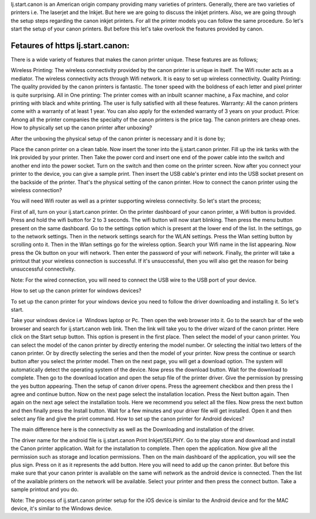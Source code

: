 Ij.start.canon is an American origin company providing many varieties of printers. Generally, there are two varieties of printers i.e. The laserjet and the Inkjet. But here we are going to discuss the inkjet printers. Also, we are going through the setup steps regarding the canon inkjet printers. For all the printer models you can follow the same procedure. So let's start the setup of your canon printers. But before this let's take overlook the features provided by canon.

*****
Fetaures of https Ij.start.canon:
*****
There is a wide variety of features that makes the canon printer unique. These features are as follows;

Wireless Printing: The wireless connectivity provided by the canon printer is unique in itself. The Wifi router acts as a mediator. The wireless connectivity acts through Wifi network. It is easy to set up wireless connectivity.
Quality Printing: The quality provided by the canon printers is fantastic. The toner speed with the boldness of each letter and pixel printer is quite surprising.
All in One printing: The printer comes with an inbuilt scanner machine, a Fax machine, and color printing with black and white printing. The user is fully satisfied with all these features.
Warranty: All the canon printers come with a warranty of at least 1 year. You can also apply for the extended warranty of 3 years on your product.
Price: Among all the printer companies the specialty of the canon printers is the price tag. The canon printers are cheap ones.
How to physically set up the canon printer after unboxing?

After the unboxing the physical setup of the canon printer is necessary and it is done by;

Place the canon printer on a clean table.
Now insert the toner into the ij.start.canon printer.
Fill up the ink tanks with the Ink provided by your printer.
Then Take the power cord and insert one end of the power cable into the switch and another end into the power socket.
Turn on the switch and then come on the printer screen.
Now after you connect your printer to the device, you can give a sample print.
Then insert the USB cable's printer end into the USB socket present on the backside of the printer.
That's the physical setting of the canon printer.
How to connect the canon printer using the wireless connection?

You will need Wifi router as well as a printer supporting wireless connectivity. So let's start the process;

First of all, turn on your ij.start.canon printer.
On the printer dashboard of your canon printer, a Wifi button is provided.
Press and hold the wifi button for 2 to 3 seconds.
The wifi button will now start blinking.
Then press the menu button present on the same dashboard.
Go to the settings option which is present at the lower end of the list.
In the settings, go to the network settings.
Then in the network settings search for the WLAN settings.
Press the Wlan setting button by scrolling onto it.
Then in the Wlan settings go for the wireless option.
Search your Wifi name in the list appearing.
Now press the Ok button on your wifi network.
Then enter the password of your wifi network.
Finally, the printer will take a printout that your wireless connection is successful.
If it's unsuccessful, then you will also get the reason for being unsuccessful connectivity.

Note: For the wired connection, you will need to connect the USB wire to the USB port of your device.

How to set up the canon printer for windows devices?

To set up the canon printer for your windows device you need to follow the driver downloading and installing it. So let's start.

Take your windows device i.e  Windows laptop or Pc.
Then open the web browser into it.
Go to the search bar of the web browser and search for ij.start.canon web link.
Then the link will take you to the driver wizard of the canon printer.
Here click on the Start setup button.
This option is present in the first place.
Then select the model of your canon printer.
You can select the model of the canon printer by directly entering the model number.
Or selecting the initial two letters of the canon printer.
Or by directly selecting the series and then the model of your printer.
Now press the continue or search button after you select the printer model.
Then on the next page, you will get a download option.
The system will automatically detect the operating system of the device.
Now press the download button.
Wait for the download to complete.
Then go to the download location and open the setup file of the printer driver.
Give the permission by pressing the yes button appearing.
Then the setup of canon driver opens.
Press the agreement checkbox and then press the I agree and continue button.
Now on the next page select the installation location.
Press the Next button again.
Then again on the next age select the installation tools.
Here we recommend you select all the files.
Now press the next button and then finally press the Install button.
Wait for a few minutes and your driver file will get installed.
Open it and then select any file and give the print command.
How to set up the canon printer for Android devices?

The main difference here is the connectivity as well as the Downloading and installation of the driver.

The driver name for the android file is ij.start.canon Print Inkjet/SELPHY.
Go to the play store and download and install the Canon printer application.
Wait for the installation to complete.
Then open the application.
Now give all the permission such as storage and location permissions.
Then on the main dashboard of the application, you will see the plus sign.
Press on it as it represents the add button.
Here you will need to add up the canon printer.
But before this make sure that your canon printer is available on the same wifi network as the android device is connected.
Then the list of the available printers on the network will be available.
Select your printer and then press the connect button.
Take a sample printout and you do.

Note: The process of ij.start.canon printer setup for the iOS device is similar to the Android device and for the MAC device, it's similar to the Windows device.
